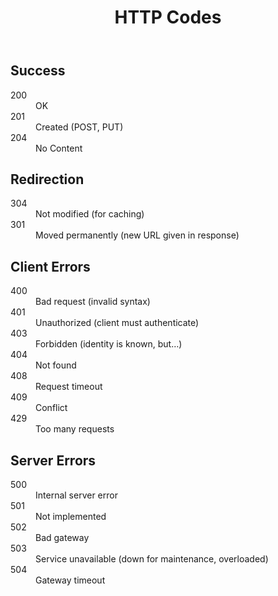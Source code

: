 #+TITLE: HTTP Codes

** Success
- 200 :: OK
- 201 :: Created (POST, PUT)
- 204 :: No Content

** Redirection
- 304 :: Not modified (for caching)
- 301 :: Moved permanently (new URL given in response)

** Client Errors
- 400 :: Bad request (invalid syntax)
- 401 :: Unauthorized (client must authenticate)
- 403 :: Forbidden (identity is known, but…)
- 404 :: Not found
- 408 :: Request timeout
- 409 :: Conflict
- 429 :: Too many requests

** Server Errors
- 500 :: Internal server error
- 501 :: Not implemented
- 502 :: Bad gateway
- 503 :: Service unavailable (down for maintenance, overloaded)
- 504 :: Gateway timeout
